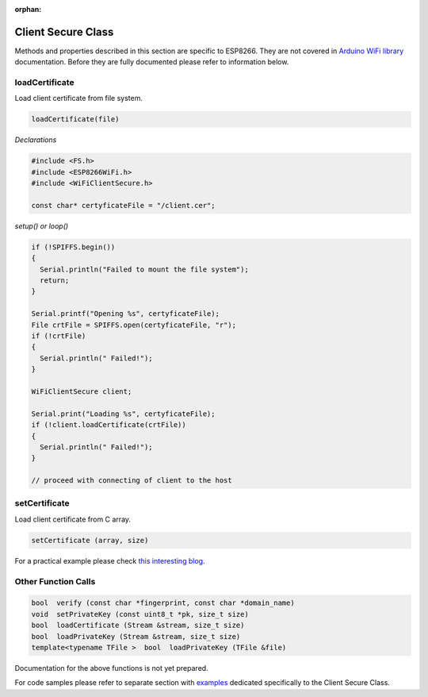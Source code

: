:orphan:

Client Secure Class
-------------------

Methods and properties described in this section are specific to ESP8266. They are not covered in `Arduino WiFi library <https://www.arduino.cc/en/Reference/WiFi>`__ documentation. Before they are fully documented please refer to information below.

loadCertificate
~~~~~~~~~~~~~~~

Load client certificate from file system.

.. code:: cpp

    loadCertificate(file) 

*Declarations*

.. code:: cpp

    #include <FS.h>
    #include <ESP8266WiFi.h>
    #include <WiFiClientSecure.h>

    const char* certyficateFile = "/client.cer";

*setup() or loop()*

.. code:: cpp

    if (!SPIFFS.begin()) 
    {
      Serial.println("Failed to mount the file system");
      return;
    }

    Serial.printf("Opening %s", certyficateFile);
    File crtFile = SPIFFS.open(certyficateFile, "r");
    if (!crtFile)
    {
      Serial.println(" Failed!");
    }

    WiFiClientSecure client;

    Serial.print("Loading %s", certyficateFile);
    if (!client.loadCertificate(crtFile))
    {
      Serial.println(" Failed!");
    }

    // proceed with connecting of client to the host

setCertificate
~~~~~~~~~~~~~~

Load client certificate from C array.

.. code:: cpp

    setCertificate (array, size) 

For a practical example please check `this interesting blog <https://nofurtherquestions.wordpress.com/2016/03/14/making-an-esp8266-web-accessible/>`__.

Other Function Calls
~~~~~~~~~~~~~~~~~~~~

.. code:: cpp

    bool  verify (const char *fingerprint, const char *domain_name) 
    void  setPrivateKey (const uint8_t *pk, size_t size) 
    bool  loadCertificate (Stream &stream, size_t size) 
    bool  loadPrivateKey (Stream &stream, size_t size) 
    template<typename TFile >  bool  loadPrivateKey (TFile &file)

Documentation for the above functions is not yet prepared.

For code samples please refer to separate section with `examples <client-secure-examples.md>`__ dedicated specifically to the Client Secure Class.
